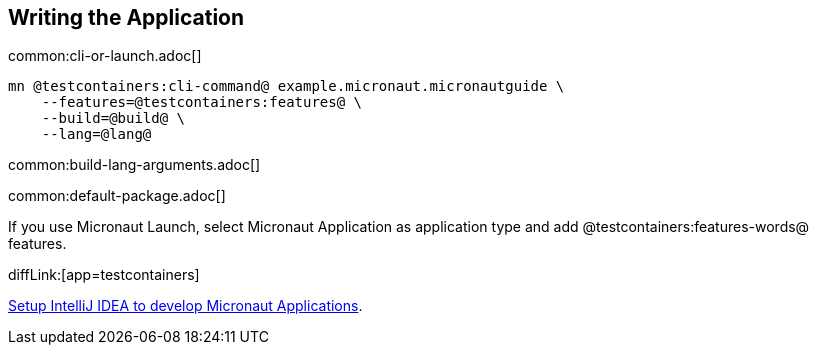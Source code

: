 == Writing the Application

common:cli-or-launch.adoc[]

[source,bash]
----
mn @testcontainers:cli-command@ example.micronaut.micronautguide \
    --features=@testcontainers:features@ \
    --build=@build@ \
    --lang=@lang@
----

common:build-lang-arguments.adoc[]

common:default-package.adoc[]

If you use Micronaut Launch, select Micronaut Application as application type and add @testcontainers:features-words@ features.

diffLink:[app=testcontainers]

https://guides.micronaut.io/latest/micronaut-intellij-idea-ide-setup.html[Setup IntelliJ IDEA to develop Micronaut Applications].
